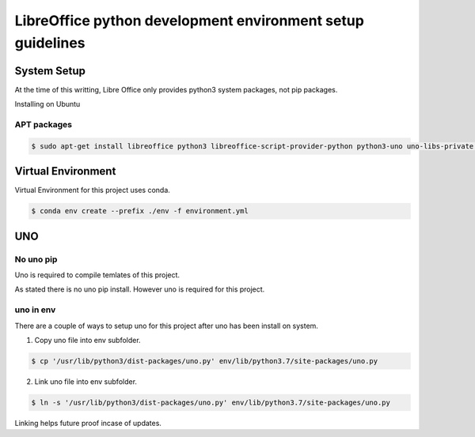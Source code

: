 ===========================================================
LibreOffice python development environment setup guidelines
===========================================================

System Setup
============

At the time of this writting, Libre Office only provides python3 system packages, not pip packages.

Installing on Ubuntu

APT packages
------------

.. code::

    $ sudo apt-get install libreoffice python3 libreoffice-script-provider-python python3-uno uno-libs-private libuno-salhelpergcc3-3 libuno-sal3 libuno-purpenvhelpergcc3-3 libuno-cppuhelpergcc3-3 libuno-cppu3

Virtual Environment
===================

Virtual Environment for this project uses conda.

.. code::

    $ conda env create --prefix ./env -f environment.yml

UNO
===


No uno pip
----------

Uno is required to compile temlates of this project.

As stated there is no uno pip install. However uno is required for this project.

uno in env
----------

There are a couple of ways to setup uno for this project after uno has been install on system.

1. Copy uno file into env subfolder.

.. code::

    $ cp '/usr/lib/python3/dist-packages/uno.py' env/lib/python3.7/site-packages/uno.py

2. Link uno file into env subfolder.

.. code::

    $ ln -s '/usr/lib/python3/dist-packages/uno.py' env/lib/python3.7/site-packages/uno.py

Linking helps future proof incase of updates.